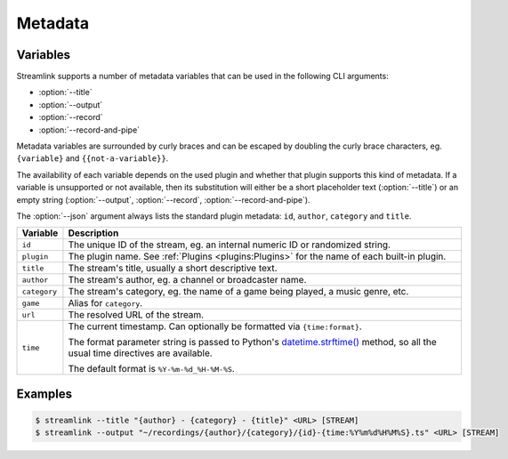 Metadata
========

Variables
---------

Streamlink supports a number of metadata variables that can be used in the following CLI arguments:

- :option:`--title`
- :option:`--output`
- :option:`--record`
- :option:`--record-and-pipe`

Metadata variables are surrounded by curly braces and can be escaped by doubling the curly brace characters,
eg. ``{variable}`` and ``{{not-a-variable}}``.

The availability of each variable depends on the used plugin and whether that plugin supports this kind of metadata.
If a variable is unsupported or not available, then its substitution will either be a short placeholder text (:option:`--title`)
or an empty string (:option:`--output`, :option:`--record`, :option:`--record-and-pipe`).

The :option:`--json` argument always lists the standard plugin metadata: ``id``, ``author``, ``category`` and ``title``.

.. list-table::
    :header-rows: 1
    :class: table-custom-layout table-custom-layout-platform-locations

    * - Variable
      - Description
    * - ``id``
      - The unique ID of the stream, eg. an internal numeric ID or randomized string.
    * - ``plugin``
      - The plugin name. See :ref:`Plugins <plugins:Plugins>` for the name of each built-in plugin.
    * - ``title``
      - The stream's title, usually a short descriptive text.
    * - ``author``
      - The stream's author, eg. a channel or broadcaster name.
    * - ``category``
      - The stream's category, eg. the name of a game being played, a music genre, etc.
    * - ``game``
      - Alias for ``category``.
    * - ``url``
      - The resolved URL of the stream.
    * - ``time``
      - The current timestamp. Can optionally be formatted via ``{time:format}``.

        The format parameter string is passed to Python's `datetime.strftime()`_ method,
        so all the usual time directives are available.

        The default format is ``%Y-%m-%d_%H-%M-%S``.


Examples
--------

.. code-block:: console

    $ streamlink --title "{author} - {category} - {title}" <URL> [STREAM]
    $ streamlink --output "~/recordings/{author}/{category}/{id}-{time:%Y%m%d%H%M%S}.ts" <URL> [STREAM]

.. _datetime.strftime(): https://docs.python.org/3/library/datetime.html#strftime-and-strptime-format-codes
